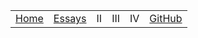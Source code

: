 #+DESCRIPTION: Header
#+OPTIONS: num:nil ^:{}
#+HTML_HEAD: <link rel="stylesheet" type="text/css" href="../css/site.css" />

#+begin_header
| [[file:index.org][Home]] | [[file:essays/index.org][Essays]] | II | III | IV | [[eww:https://github.com/MMagueta][GitHub]] |
#+end_header
